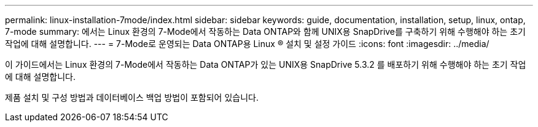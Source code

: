 ---
permalink: linux-installation-7mode/index.html 
sidebar: sidebar 
keywords: guide, documentation, installation, setup, linux, ontap, 7-mode 
summary: 에서는 Linux 환경의 7-Mode에서 작동하는 Data ONTAP와 함께 UNIX용 SnapDrive를 구축하기 위해 수행해야 하는 초기 작업에 대해 설명합니다. 
---
= 7-Mode로 운영되는 Data ONTAP용 Linux ® 설치 및 설정 가이드
:icons: font
:imagesdir: ../media/


[role="lead"]
이 가이드에서는 Linux 환경의 7-Mode에서 작동하는 Data ONTAP가 있는 UNIX용 SnapDrive 5.3.2 를 배포하기 위해 수행해야 하는 초기 작업에 대해 설명합니다.

제품 설치 및 구성 방법과 데이터베이스 백업 방법이 포함되어 있습니다.
